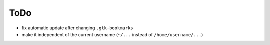 ====
ToDo
====

* fix automatic update after changing ``.gtk-bookmarks``
* make it independent of the current username (``~/...`` instead of
  ``/home/username/...``)

